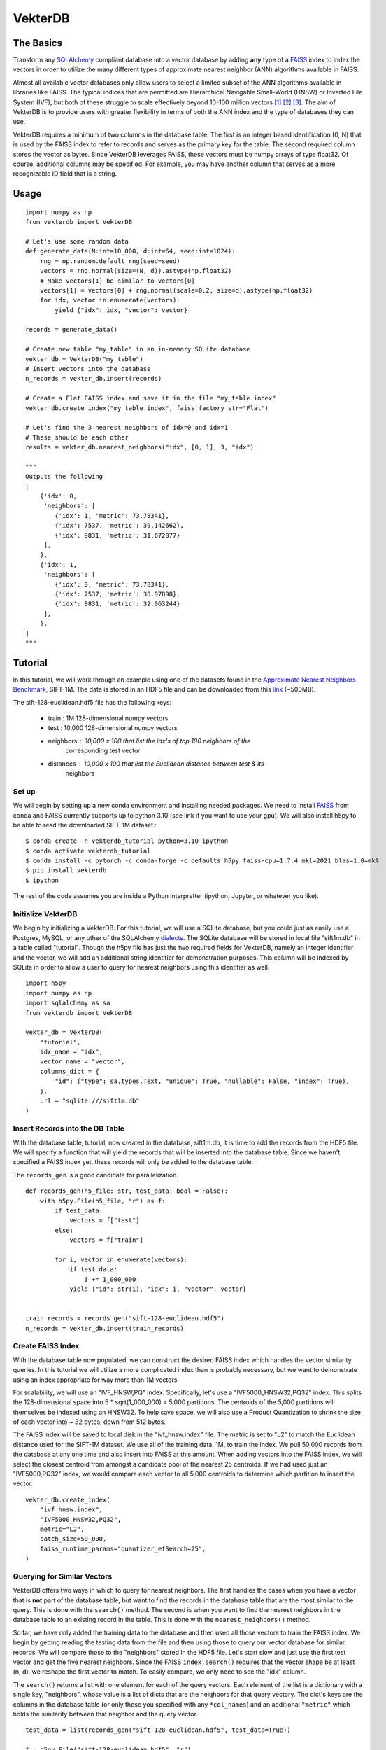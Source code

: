 VekterDB
========

The Basics
----------
Transform any `SQLAlchemy <https://www.sqlalchemy.org/>`_ compliant database into a
vector database by adding **any** type of a `FAISS <https://ai.meta.com/tools/faiss/>`_
index to index the vectors in order to utilize the many different types of approximate
nearest neighbor (ANN) algorithms available in FAISS.

Almost all available vector databases only allow users to select a limited subset of
the ANN algorithms available in libraries like FAISS. The typical indices that are
permitted are Hierarchical Navigable Small-World (HNSW) or Inverted File System (IVF),
but both of these struggle to scale effectively beyond 10-100 million
vectors [#f1]_ [#f2]_ [#f3]_. The aim of VekterDB is to provide users with greater
flexibility in terms of both the ANN index and the type of databases they can use.

VekterDB requires a minimum of two columns in the database table. The first is an
integer based identification [0, N) that is used by the FAISS index to refer to records
and serves as the primary key for the table. The second required column stores the
vector as bytes. Since VekterDB leverages FAISS, these vectors must be numpy arrays of
type float32. Of course, additional columns may be specified. For example, you may have
another column that serves as a more recognizable ID field that is a string.

Usage
-----

::

    import numpy as np
    from vekterdb import VekterDB

    # Let's use some random data
    def generate_data(N:int=10_000, d:int=64, seed:int=1024):
        rng = np.random.default_rng(seed=seed)
        vectors = rng.normal(size=(N, d)).astype(np.float32)
        # Make vectors[1] be similar to vectors[0]
        vectors[1] = vectors[0] + rng.normal(scale=0.2, size=d).astype(np.float32)
        for idx, vector in enumerate(vectors):
            yield {"idx": idx, "vector": vector}
    
    records = generate_data()

    # Create new table "my_table" in an in-memory SQLite database
    vekter_db = VekterDB("my_table")
    # Insert vectors into the database
    n_records = vekter_db.insert(records)

    # Create a Flat FAISS index and save it in the file "my_table.index"
    vekter_db.create_index("my_table.index", faiss_factory_str="Flat")

    # Let's find the 3 nearest neighbors of idx=0 and idx=1
    # These should be each other
    results = vekter_db.nearest_neighbors("idx", [0, 1], 3, "idx")

    """
    Outputs the following
    [
        {'idx': 0,
         'neighbors': [
            {'idx': 1, 'metric': 73.78341},
            {'idx': 7537, 'metric': 39.142662},
            {'idx': 9831, 'metric': 31.672077}
         ],
        },
        {'idx': 1,
         'neighbors': [
            {'idx': 0, 'metric': 73.78341},
            {'idx': 7537, 'metric': 38.97898},
            {'idx': 9831, 'metric': 32.063244}
         ],
        },
    ]
    """

Tutorial
----------------------------------------------------------------------------------------
In this tutorial, we will work through an example using one of the datasets found in the
`Approximate Nearest Neighbors Benchmark
<https://github.com/erikbern/ann-benchmarks?tab=readme-ov-file#data-sets>`_, SIFT-1M.
The data is stored in an HDF5 file and can be downloaded from this `link
<http://ann-benchmarks.com/sift-128-euclidean.hdf5>`_ (~500MB).

The sift-128-euclidean.hdf5 file has the following keys:

    * train : 1M 128-dimensional numpy vectors
    * test : 10,000 128-dimensional numpy vectors
    * neighbors : 10,000 x 100 that list the idx's of top 100 neighbors of the
                  corresponding test vector
    * distances : 10,000 x 100 that list the Euclidean distance between test & its
                  neighbors

Set up
^^^^^^^^^^^^^^^^^^^^^^^^^^^^^^^^^^^^^^^^^^^^^^^^^^^^^^^^^^^^^^^^^^^^^^^^^^^^^^^^^^^^^^^^
We will begin by setting up a new conda environment and installing needed packages.
We need to install `FAISS
<https://github.com/facebookresearch/faiss/blob/main/INSTALL.md#installing-faiss-via-conda>`_
from conda and FAISS currently supports up to python 3.10 (see link if you want to use
your gpu).  We will also install h5py to be able to read the downloaded SIFT-1M
dataset.::

    $ conda create -n vekterdb_tutorial python=3.10 ipython
    $ conda activate vekterdb_tutorial
    $ conda install -c pytorch -c conda-forge -c defaults h5py faiss-cpu=1.7.4 mkl=2021 blas=1.0=mkl
    $ pip install vekterdb
    $ ipython

The rest of the code assumes you are inside a Python interpretter (ipython, Jupyter,
or whatever you like).

Initialize VekterDB
^^^^^^^^^^^^^^^^^^^^^^^^^^^^^^^^^^^^^^^^^^^^^^^^^^^^^^^^^^^^^^^^^^^^^^^^^^^^^^^^^^^^^^^^
We begin by initializing a VekterDB. For this tutorial, we will use a SQLite database,
but you could just as easily use a Postgres, MySQL, or any other of the SQLAlchemy
`dialects <https://docs.sqlalchemy.org/en/20/dialects/index.html>`_. The SQLite
database will be stored in local file "sift1m.db" in a table called "tutorial".
Though the h5py file has just the two required fields for VekterDB, namely an integer
identifier and the vector, we will add an additional string identifier for
demonstration purposes. This column will be indexed by SQLite in order to allow a
user to query for nearest neighbors using this identifier as well.

::

    import h5py
    import numpy as np
    import sqlalchemy as sa
    from vekterdb import VekterDB

    vekter_db = VekterDB(
        "tutorial",
        idx_name = "idx",
        vector_name = "vector",
        columns_dict = {
            "id": {"type": sa.types.Text, "unique": True, "nullable": False, "index": True},
        },
        url = "sqlite:///sift1m.db"
    )

Insert Records into the DB Table
^^^^^^^^^^^^^^^^^^^^^^^^^^^^^^^^^^^^^^^^^^^^^^^^^^^^^^^^^^^^^^^^^^^^^^^^^^^^^^^^^^^^^^^^
With the database table, tutorial, now created in the database, sift1m.db, it is time
to add the records from the HDF5 file.  We will specify a function that will yield the
records that will be inserted into the database table. Since we haven't specified a
FAISS index yet, these records will only be added to the database table.

The ``records_gen`` is a good candidate for parallelization.

::

    def records_gen(h5_file: str, test_data: bool = False):
        with h5py.File(h5_file, "r") as f:
            if test_data:
                vectors = f["test"]
            else:
                vectors = f["train"]

            for i, vector in enumerate(vectors):
                if test_data:
                    i += 1_000_000
                yield {"id": str(i), "idx": i, "vector": vector}


    train_records = records_gen("sift-128-euclidean.hdf5")
    n_records = vekter_db.insert(train_records)

Create FAISS Index
^^^^^^^^^^^^^^^^^^^^^^^^^^^^^^^^^^^^^^^^^^^^^^^^^^^^^^^^^^^^^^^^^^^^^^^^^^^^^^^^^^^^^^^^
With the database table now populated, we can construct the desired FAISS index which
handles the vector similarity queries. In this tutorial we will utilize a more
complicated index than is probably necessary, but we want to demonstrate using an index
appropriate for way more than 1M vectors.

For scalability, we will use an "IVF_HNSW,PQ" index.  Specifically, let's use a
"IVF5000_HNSW32,PQ32" index. This splits the 128-dimensional space into
5 * sqrt(1_000_000) = 5,000 partitions. The centroids of the 5,000 partitions will
themselves be indexed using an HNSW32. To help save space, we will also use a Product
Quantization to shrink the size of each vector into ~ 32 bytes, down from 512 bytes.

The FAISS index will be saved to local disk in the "ivf_hnsw.index" file. The metric
is set to "L2" to match the Euclidean distance used for the SIFT-1M dataset. We use
all of the training data, 1M, to train the index. We pull 50,000 records from the
database at any one time and also insert into FAISS at this amount. When adding vectors
into the FAISS index, we will select the closest centroid from amongst a candidate pool
of the nearest 25 centroids. If we had used just an "IVF5000,PQ32" index, we would
compare each vector to all 5,000 centroids to determine which partition to insert
the vector.

::

    vekter_db.create_index(
        "ivf_hnsw.index",
        "IVF5000_HNSW32,PQ32",
        metric="L2",
        batch_size=50_000,
        faiss_runtime_params="quantizer_efSearch=25",
    )

Querying for Similar Vectors
^^^^^^^^^^^^^^^^^^^^^^^^^^^^^^^^^^^^^^^^^^^^^^^^^^^^^^^^^^^^^^^^^^^^^^^^^^^^^^^^^^^^^^^^
VekterDB offers two ways in which to query for nearest neighbors. The first handles the
cases when you have a vector that is **not** part of the database table, but want to
find the records in the database table that are the most similar to the query. This is
done with the ``search()`` method.  The second is when you want to find the nearest
neighbors in the database table to an existing record in the table. This is done with
the ``nearest_neighbors()`` method.

So far, we have only added the training data to the database and then used all those
vectors to train the FAISS index. We begin by getting reading the testing data from the
file and then using those to query our vector database for similar records.  We will
compare those to the "neighbors" stored in the HDF5 file. Let's start slow and just
use the first test vector and get the five nearest neighbors. Since the FAISS
``index.search()`` requires that the vector shape be at least (n, d), we reshape the
first vector to match. To easily compare, we only need to see the "idx" column.

The ``search()`` returns a list with one element for each of the query vectors. Each
element of the list is a dictionary with a single key, "neighbors", whose value is a
list of dicts that are the neighbors for that query vectory. The dict's keys are the
columns in the database table (or only those you specified with any ``*col_names``)
and an additional ``"metric"`` which holds the similarity between that neighbor and
the query vector.

::

    test_data = list(records_gen("sift-128-euclidean.hdf5", test_data=True))
    
    f = h5py.File("sift-128-euclidean.hdf5", "r")
    true_neighbors = f["neighbors"]
    true_distances = f["distances"]

    neighbors = vekter_db.search(test_data[0]["vector"], 5, "idx")[0]["neighbors"]
    # Let's see just the first neighbor
    print(neighbors[0])          # {'idx': 695756, 'metric': 258.86288}

    # True nearest neighbor is
    print(true_neighbors[0][0])  # 932085
    print(true_distances[0][0])  # 232.87122

You will likely notice that the true nearest neighbor, idx=932085 with distance=232.87,
does NOT match the nearest record returned by our ``search()`` method.  For me, I get
idx=695756 with metric=258.86.

But don't lose hope, because the search we did was using the default FAISS runtime
search parameters. For the "IVF_HNSW,PQ" index, this means we are using an ``nprobe=1``
and ``quantizer_efSearch=16``. With only searching the nearest partition choosen from
a candidate pool of 16, it is not surprising that our search failed to return the
expected neighbor. Typically, setting ``nprobe`` to 2 - 5% of the number of partitions
(5,000 for this index) yields acceptable results. We will use ``nprobe=175`` (3.5%). If
``nprobe=175``, then we should also increase ``quantizer_efSearch`` too so that the
candidate pool is bigger than ``nprobe``. We will use ``quantizer_efSearch=350`` and
then retry our test query.

::

    vekter_db.set_faiss_runtime_parameters("nprobe=175,quantizer_efSearch=350")

    neighbors = vekter_db.search(test_data[0]["vector"], 5, "idx")[0]["neighbors"]
    # Let's see just the first neighbor
    print(neighbors[0])          # {'idx': 932085, 'metric': 232.87122}

    # True nearest neighbor is
    print(true_neighbors[0][0])  # 932085
    print(true_distances[0][0])  # 232.87122

Now that is more like it! If you still don't get the right answer, there are a few
additional things you can try. If we had been more aggressive with the PQ, say as low
as PQ8, then it's possible that the estimated distances that FAISS uses to find the
nearest records is not great. In this case, you can increase the ``k_extra_neighbors``
from 0 (default) to say 30. This will return 5 + 30 nearest vectors and then they will
be reranked based upon the true distance between the query vector and its neighbors
with only the top 5 after reranking returned to you. If that doesn't work, you can
experiment with increase ``nprobe`` and/or ``quantizer_efSearch`` some more. But be
warned! Increase these values necessary slows down the querying time since more of
the data is being checked.

With a simple test done, let's query with all the test data and see how we do with the
recall@1 metric. That is, do we find the true nearest neighbor in our top 1 nearest
neighbor returned from the search?

::

    q_vecs = np.vstack([t["vector"] for t in test_data])

    search_results = vekter_db.search(q_vecs, 1, "idx")
    found_nearest = 0
    for i, search_result in enumerate(search_results):
        if true_neighbors[i][0] == search_result["neighbors"][0]["idx"]:
            found_nearest += 1
    print(f"Recall@1 = {found_nearest / len(search_results):.04f}")

In my running, I get a value of recall@1 = 0.6646. This is ok, but maybe a little
disheartening. However, we only allowed FAISS to return the nearest approximate
neighbor and we have quite a few parameters to tweak if needed as we mentioned above.
We will start with raising the ``k_extra_neighbors`` value from 0 (default) to 4.

::

    search_results = vekter_db.search(q_vecs, 1, "idx", k_extra_neighbors=4)
    found_nearest = 0
    for i, search_result in enumerate(search_results):
        if true_neighbors[i][0] == search_result["neighbors"][0]["idx"]:
            found_nearest += 1
    print(f"Recall@1 = {found_nearest / len(search_results):.04f}")

Much better. I got 0.9450. In fact, if we increase even further ``k_extra_neighbors=49``,
then our result goes up to 0.9902. Again, our query time is increasing so it is always
a trade off. On my machine the query time for ``q_vecs`` went from 0.996s
(``k_extra_neighbors=0``) to 1.25s (4) to 3.47s (49).

Querying for Similar Records
^^^^^^^^^^^^^^^^^^^^^^^^^^^^^^^^^^^^^^^^^^^^^^^^^^^^^^^^^^^^^^^^^^^^^^^^^^^^^^^^^^^^^^^^
In this section, we will show how to query for the nearest records of a given record
that is already in the database table. We begin by adding in the test vectors to our
database table and FAISS index. We will then repeat our simple test, but this time
using the ``nearest_neighbors()`` method.

This method allows you to select records whose nearest neighbors you are querying for
by specifying which column of the database to use ``fetch_column`` and then a list of
values whose records you want to use for querying, ``fetch_values``. The rest follows
the same as ``search()`` since ``nearest_neighbors`` is just combining a
``fetch_records()`` to retrieve the vectors of the request records and then using
``search()``. Caution is taken to remove the query record from the neighbors list.

The ``nearest_neighbors()`` returns a list of dictionaries with each dictionary list
the query record's values; either all the column values or just the values of the
columns names specified with ``*col_names``. In addition, the "neighbors" key contains
the list of neighbors and the metric between the neighbor and the query record. This
list is sorted in appropriate order with nearest neighbor listed first.

::

    n_records = vekter_db.insert(
        test_data, batch_size=50_000, faiss_runtime_params="quantizer_efSearch=25"
    )

    neighbors = vekter_db.nearest_neighbors("idx", [1_000_000], 5, "idx")[0][
        "neighbors"
    ]

    if true_neighbors[0][0] == neighbors[0]["idx"]:
        print("We found the true nearest neighbor!")
        print(f"       Found {neighbors[0]}")
        ground_truth = {"idx": true_neighbors[0][0], "metric": true_distances[0][0]}
        print(f"Ground truth {ground_truth}")
    else:
        print(
            "Yikes! something still went wrong. Some things to try\n"
            + "Increase the k_extra_neighbors from 0 to say 20."
            + " This pulls back some additional records and then reranks by true L2."
            + "\nOr increase nprobe some more"
        )

Having passed the simple test, let's do the full test data.  To mix things up, let's
show that we can also use the ``id`` column to specify the records to fetch. Because
we had this column indexed in the specification of the database table, this should
equivalant as using the primary key, ``idx``, of the database table.

::

    nn_results = vekter_db.nearest_neighbors(
        "id",
        [str(i) for i in range(1_000_000, 1_010_000)],
        1,
        "idx",
        k_extra_neighbors=4,
    )
    found_nearest = 0
    for i, nn_result in enumerate(nn_results):
        if true_neighbors[i][0] == nn_result["neighbors"][0]["idx"]:
            found_nearest += 1
    print(f"{found_nearest / len(nn_results):.04f}")

We get a recall@1 = 0.9303 with these runtime search parameters and
``k_extra_neighbors`` of 4. Notice that this value is a little lower than we had
before, 0.9450. This is caused by the additional 10,000 test vectors added into
the database table with a small percentage of them being the nearest neighbor for
other records in the test data.

Saving & Loading a VekterDB
^^^^^^^^^^^^^^^^^^^^^^^^^^^^^^^^^^^^^^^^^^^^^^^^^^^^^^^^^^^^^^^^^^^^^^^^^^^^^^^^^^^^^^^^
Having created a database table, populated it with records, created a FAISS index
(including both training it and adding in vectors from the database table), we are now
ready to save the VekterDB so that it can be loaded back up.

Since the records are already stored in the database, there is nothing to do there.
In fact, the FAISS index has also been saved off already as well. First right at the
end of ``create_index()`` and then again after we called ``insert()`` to add in the
test data. This leaves just saving off some of the metadata needed to reinitialize
``VekterDB`` which is done using the ``save()``.  This writes a JSON file to disk of
the needed information. If you don't provide a ``config_file`` name, ``save`` will
write the file {table_name}.json to the local directory. In particular, this saves
off any default FAISS runtime search parameters that you may have set with
``set_faiss_runtime_parameters()``.

::

    vekter_db.save()
    del vekter_db



To test this, let's exit out of the Python interpretter/IPython/Jupyter notebook and
import the needed libraries, load our ``VekterDB`` from disk, and then run a test
query.  Notice, that you do need to provide the connection URL to the database when
calling ``load()``. This is done for security reasons since any username/password may
be needed to pass in that URL string that we don't want to save to disk in plaintext.

::

    vekter_db = VekterDB.load("tutorial.json", url="sqlite:///sift1m.db")

    nn_results = vekter_db.nearest_neighbors(
        "id",
        [str(i) for i in range(1_000_000, 1_010_000)],
        1,
        "idx",
        k_extra_neighbors=4,
    )
    found_nearest = 0
    for i, nn_result in enumerate(nn_results):
        if true_neighbors[i][0] == nn_result["neighbors"][0]["idx"]:
            found_nearest += 1
    print(f"{found_nearest / len(nn_results):.04f}")

And we get back the same 0.9303 for the recall@1.

.. rubric:: Footnotes

.. [#f1] I. Doshi, D. Da, A. Bhutani, R. Kumar, R. Bhatt, N. Balasubramanian,
         *LANNS: a web-scale approximate nearest neighbor lookup system*,
         Proceedings of the VLDB Endowment **15(4)**, 850 (2021).
         See also `arXiv:2010.09426 <https://arxiv.org/abs/2010.09426>`_
.. [#f2] C. Fu, C. Xiang, C. Wang, and D. Cai.
         *Fast Approximate Nearest Neighbor Search With The Navigating Spreading-out Graph*,
         `arXiv:1707.00143 <https://arxiv.org/abs/1707.00143>`_  (2017).
.. [#f3] B. Riggs and G. Williams,
         `ANN Benchmarks: A Data Scientist's Journey to Billion Scale Performance <https://medium.com/gsi-technology/ann-benchmarks-a-data-scientists-journey-to-billion-scale-performance-db191f043a27>`_ 
         (Note: they actually only tested on 54M vectors)
